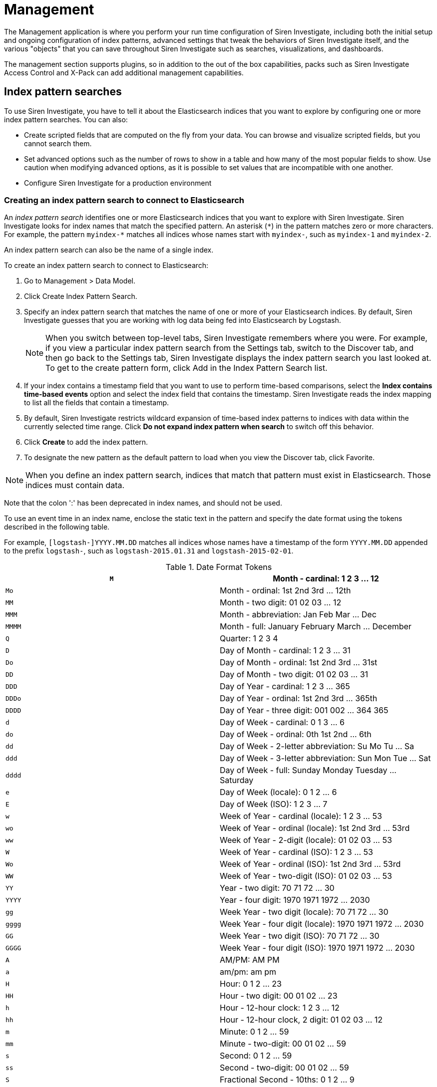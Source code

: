 :imagesdir: ../assets/images
= Management

The Management application is where you perform your run time
configuration of Siren Investigate, including both the initial setup and
ongoing configuration of index patterns, advanced settings that tweak
the behaviors of Siren Investigate itself, and the various "objects"
that you can save throughout Siren Investigate such as searches,
visualizations, and dashboards.

The management section supports plugins, so in addition to the out of
the box capabilities, packs such as Siren Investigate Access Control and
X-Pack can add additional management capabilities.


== Index pattern searches

To use Siren Investigate, you have to tell it about the Elasticsearch
indices that you want to explore by configuring one or more index
pattern searches. You can also:

* Create scripted fields that are computed on the fly from your data.
You can browse and visualize scripted fields, but you cannot search
them.
* Set advanced options such as the number of rows to show in a table and
how many of the most popular fields to show. Use caution when modifying
advanced options, as it is possible to set values that are incompatible
with one another.
* Configure Siren Investigate for a production environment

=== Creating an index pattern search to connect to Elasticsearch

An _index pattern search_ identifies one or more Elasticsearch indices
that you want to explore with Siren Investigate. Siren Investigate looks
for index names that match the specified pattern. An asterisk (`+*+`) in
the pattern matches zero or more characters. For example, the pattern
`+myindex-*+` matches all indices whose names start with `+myindex-+`,
such as `+myindex-1+` and `+myindex-2+`.

An index pattern search can also be the name of a single index.

To create an index pattern search to connect to Elasticsearch:

[arabic]
. Go to [.menuchoice]#Management > Data Model#.
. Click Create Index Pattern Search.
. Specify an index pattern search that matches the name of one or more
of your Elasticsearch indices. By default, Siren Investigate guesses
that you are working with log data being fed into Elasticsearch by
Logstash.
+
NOTE: When you switch between top-level tabs, Siren Investigate remembers
where you were. For example, if you view a particular index pattern
search from the Settings tab, switch to the Discover tab, and then go
back to the Settings tab, Siren Investigate displays the index pattern
search you last looked at. To get to the create pattern form, click Add
in the Index Pattern Search list.

. If your index contains a timestamp field that you want to use to
perform time-based comparisons, select the *Index contains time-based
events* option and select the index field that contains the timestamp.
Siren Investigate reads the index mapping to list all the fields that
contain a timestamp.
. By default, Siren Investigate restricts wildcard expansion of
time-based index patterns to indices with data within the currently
selected time range. Click *Do not expand index pattern when search* to
switch off this behavior.
. Click *Create* to add the index pattern.
. To designate the new pattern as the default pattern to load when you
view the Discover tab, click Favorite.

NOTE: When you define an index pattern search, indices that match that pattern
must exist in Elasticsearch. Those indices must contain data.

Note that the colon ':' has been deprecated in index names, and should
not be used.


To use an event time in an index name, enclose the static text in the
pattern and specify the date format using the tokens described in the
following table.

For example, `+[logstash-]YYYY.MM.DD+` matches all indices whose names
have a timestamp of the form `+YYYY.MM.DD+` appended to the prefix
`+logstash-+`, such as `+logstash-2015.01.31+` and
`+logstash-2015-02-01+`.

.Date Format Tokens
[cols=",",]
|===
|`+M+` |Month - cardinal: 1 2 3 … 12

|`+Mo+` |Month - ordinal: 1st 2nd 3rd … 12th

|`+MM+` |Month - two digit: 01 02 03 … 12

|`+MMM+` |Month - abbreviation: Jan Feb Mar … Dec

|`+MMMM+` |Month - full: January February March … December

|`+Q+` |Quarter: 1 2 3 4

|`+D+` |Day of Month - cardinal: 1 2 3 … 31

|`+Do+` |Day of Month - ordinal: 1st 2nd 3rd … 31st

|`+DD+` |Day of Month - two digit: 01 02 03 … 31

|`+DDD+` |Day of Year - cardinal: 1 2 3 … 365

|`+DDDo+` |Day of Year - ordinal: 1st 2nd 3rd … 365th

|`+DDDD+` |Day of Year - three digit: 001 002 … 364 365

|`+d+` |Day of Week - cardinal: 0 1 3 … 6

|`+do+` |Day of Week - ordinal: 0th 1st 2nd … 6th

|`+dd+` |Day of Week - 2-letter abbreviation: Su Mo Tu … Sa

|`+ddd+` |Day of Week - 3-letter abbreviation: Sun Mon Tue … Sat

|`+dddd+` |Day of Week - full: Sunday Monday Tuesday … Saturday

|`+e+` |Day of Week (locale): 0 1 2 … 6

|`+E+` |Day of Week (ISO): 1 2 3 … 7

|`+w+` |Week of Year - cardinal (locale): 1 2 3 … 53

|`+wo+` |Week of Year - ordinal (locale): 1st 2nd 3rd … 53rd

|`+ww+` |Week of Year - 2-digit (locale): 01 02 03 … 53

|`+W+` |Week of Year - cardinal (ISO): 1 2 3 … 53

|`+Wo+` |Week of Year - ordinal (ISO): 1st 2nd 3rd … 53rd

|`+WW+` |Week of Year - two-digit (ISO): 01 02 03 … 53

|`+YY+` |Year - two digit: 70 71 72 … 30

|`+YYYY+` |Year - four digit: 1970 1971 1972 … 2030

|`+gg+` |Week Year - two digit (locale): 70 71 72 … 30

|`+gggg+` |Week Year - four digit (locale): 1970 1971 1972 … 2030

|`+GG+` |Week Year - two digit (ISO): 70 71 72 … 30

|`+GGGG+` |Week Year - four digit (ISO): 1970 1971 1972 … 2030

|`+A+` |AM/PM: AM PM

|`+a+` |am/pm: am pm

|`+H+` |Hour: 0 1 2 … 23

|`+HH+` |Hour - two digit: 00 01 02 … 23

|`+h+` |Hour - 12-hour clock: 1 2 3 … 12

|`+hh+` |Hour - 12-hour clock, 2 digit: 01 02 03 … 12

|`+m+` |Minute: 0 1 2 … 59

|`+mm+` |Minute - two-digit: 00 01 02 … 59

|`+s+` |Second: 0 1 2 … 59

|`+ss+` |Second - two-digit: 00 01 02 … 59

|`+S+` |Fractional Second - 10ths: 0 1 2 … 9

|`+SS+` |Fractional Second - 100ths: 0 1 … 98 99

|`+SSS+` |Fractional Seconds - 1000ths: 0 1 … 998 999

|`+Z+` |Timezone - zero UTC offset (hh:mm format): -07:00 -06:00 -05:00
.. +07:00

|`+ZZ+` |Timezone - zero UTC offset (hhmm format): -0700 -0600 -0500 …
+0700

|`+X+` |Unix Timestamp: 1360013296

|`+x+` |Unix Millisecond Timestamp: 1360013296123
|===

=== Setting the default index pattern search

The default index pattern search is loaded automatically when you view
the Discover tab. Siren Investigate displays a star to the left of the
name of the default pattern in the Index Pattern Search list on
the [.menuchoice]#Management > Data Model# tab. The first pattern you
create is automatically designated as the default pattern.

To set a different default index pattern search:

[arabic]
. Go to [.menuchoice]#Management > Data Model#.
. Select the index pattern search you want to set as the default from
the list.
. Click Favorite.

NOTE: You can also manually set the default index pattern search in
[.menuchoice]#Management > Advanced Settings#.


=== Reloading the index fields list

When you add an index mapping, Siren Investigate automatically scans the
indices that match the pattern to display a list of the index fields.
You can reload the index fields list to pick up any newly-added fields.

Reloading the index fields list also resets Siren Investigate’s
popularity counters for the fields. The popularity counters keep track
of the fields you have used most often within Siren Investigate and are
used to sort fields within lists.

To reload the index fields list:

[arabic]
. Go to  [.menuchoice]#Management > Data Model#.
. Select an index pattern search from the list.
. Click Reload.

=== Removing an index pattern search

[arabic]
. Go to  [.menuchoice]#Management > Data Model#.
. Select the index pattern search you want to remove in the list.
. Click Delete.
. Confirm that you want to remove the index pattern search.


=== Cross cluster search

Elasticsearch supports the ability to run search and aggregation
requests across multiple clusters using a module called _cross cluster
search_.

NOTE: Siren Federate does not currently support cross cluster search.


To take advantage of cross cluster search, you must configure your
Elasticsearch clusters accordingly. Refer to the corresponding
https://www.elastic.co/guide/en/elasticsearch/reference/5.6/modules-cross-cluster-search.html[Elasticsearch
documentation] before attempting to use cross cluster search in Siren
Investigate.

After your Elasticsearch clusters are configured for cross cluster
search, you can create specific index patterns in Siren Investigate to
search across the clusters of your choosing. Using the same syntax that
you would use in a raw cross cluster search request in Elasticsearch,
create your index pattern in Siren Investigate with the convention
`+<cluster-names>:<pattern>+`.

For example, if you want to query logstash indices across two of the
Elasticsearch clusters that you set up for cross cluster search, which
were named `+cluster_one+` and `+cluster_two+`, you would use
`+cluster_one:logstash-*,cluster_two:logstash-*+` as your index pattern
in Siren Investigate.

Just like in raw search requests in Elasticsearch, you can use wildcards
in your cluster names to match any number of clusters, so if you wanted
to search logstash indices across any clusters named `+cluster_foo+`,
`+cluster_bar+`, and so on, you would use `+cluster_*:logstash-*+` as
your index pattern in Siren Investigate.

If you want to query across all Elasticsearch clusters that have been
configured for cross cluster search, then use a standalone wildcard for
your cluster name in your Siren Investigate index pattern:
`+*:logstash-*+`.

After an index pattern is configured using the cross cluster search
syntax, all searches and aggregations using that index pattern in Siren
Investigate take advantage of cross cluster search.



== Advanced settings for relations

From  [.menuchoice]#Management > Data Model#., click *Edit*
(image:image/15da06c5760c37.png[image]) to open the advanced settings
for each relation. Here you can set the maximum time spent by each join
task for that relation in milliseconds. After the timeout has expired,
the task passes the documents accumulated at that point on to the next
task.

This is a per-task time limit and as each join contains several tasks,
the overall response to the request can be a number of multiples of the
`+joinTaskTimeout+`.

As a semi-join, these documents will be filtered based on the presence
of a *non-empty* value for the `+join+` field in the other index pattern
in the relation.

The index pattern in question is then filtered by the values returned.

Setting the limit here to `+-1+` here sets the limit to the default
`+siren:joinTaskTimeout+` set in the *Advanced Settings* and setting the
limit to `+0+` here removes the limit entirely.


=== Join type

Siren Federate provides two types of join algorithms. The plugin tries
to pick the best algorithm for a given join automatically. However, you
can force the selection by choosing one of the available options:

* HASH_JOIN: Distributed join using hash join algorithm.
* BROADCAST_JOIN: Broadcast join.

A detailed description of each algorithm can be found in the
link:/document/preview/71728#UUID-c3dd12bd-07a3-f3a3-9bd5-df370568893f[Siren
Federate] plugin documentation.5. Siren Federate

[[UUID-3aa2ec89-f5a2-3127-acf8-3fe197028df1]]
== Datasources

For an overview of datasources, see
link:#UUID-0c844311-d945-8795-6219-2e817cadba1d[Siren Investigate
datasource configuration] and
link:#UUID-cd2dc2b4-9b06-42c3-3846-9cc9e627ec63[Legacy REST
datasources].


== Queries

For an overview of queries, see link:#[?xml_title].


== Templates

You can define templates to format the results of a query on an
link:#UUID-cd2dc2b4-9b06-42c3-3846-9cc9e627ec63[external datasource] and
the results of an Elasticsearch query in a
link:#UUID-c8b34217-c8bf-2cd2-34ec-708f21d3266d[Enhanced search results
visualization].

Siren Investigate supports three template engines:

* http://jade-lang.com/[jade]
* http://handlebarsjs.com/[handlebars]
* html-angular

There are four pre-defined templates:

* _kibi-json-jade_: this template presents the query results as a
pretty-printed JSON object using the _jade_ engine. This is useful to
test queries while writing them.
* _kibi-table-jade_: this template displays the query results in a
table, using the _jade_ engine.
* _kibi-table-handlebars_: like _kibi-table-jade_, using the
_handlebars_ engine instead.
* _kibi-html-angular_: this template for each document displays a panel
populated with all property values (Currently supported only in the
Enhanced search results visualization)

You can define your own custom template by clicking the _Settings /
Templates_ tab.

Then, pick the engine you prefer and write the template; to see a
preview, click *Save* and select a query from the list; depending on the
query you selected, the
link:#UUID-cd2dc2b4-9b06-42c3-3846-9cc9e627ec63[_EntityURI_] may need to
be set.

image:15da06c613eb0a.png[Query template editor]


== Managing fields

The fields for the index pattern are listed in a table. Click a column
header to sort the table by that column. Click *Controls* in the
rightmost column for a given field to edit the field’s properties. You
can manually set the field’s format from the *Format* box. Format
options vary based on the field’s type.

You can also set the field’s popularity value in the *Popularity* text
entry box to any desired value. Click *Update Field* to confirm your
changes or *Cancel* to return to the list of fields.

Siren Investigate has field formatters for the following field types:

* link:#UUID-c5f2da52-0ed3-aad2-dadf-ade61e23e5d6[Strings]
* link:#UUID-0ee80568-f50b-e154-d0a3-67c8ac525844[Dates]
* link:#UUID-b9a5c22a-1072-633b-5f86-dc0581afa0f2[Geopoints]
* link:#UUID-044c2cc0-9dd8-e543-910e-a8e2d864181b[Numbers]


=== String field formatters

String fields support the `+String+` and `+URL+` formatters.

The `+String+` field formatter can apply the following transformations
to the field’s contents:

* Convert to lowercase.
* Convert to uppercase.
* Convert to title case.
* Apply the short dots transformation, which replaces the content before
a `+.+` character with the first character of that content, as in the
following example:

[cols=",",]
|===
|*Original* |*Becomes*
|`+com.organizations.project.ClassName+` |`+c.o.p.ClassName+`
|===

The `+URL+` field formatter can take on the following types:

* The *Link* type turn the contents of the field into a URL.
* The *Image* type can be used to specify an image folder where a
specified image is located.

You can customize either type of URL field formats with templates. A
_URL template_ enables you to add specific values to a partial URL. Use
the string `+{{value}}+` to add the contents of the field to a fixed
URL.

For example, when:

* A field contains a user ID.
* That field uses the `+URL+` field formatter.
* The URI template is
`+http://company.net/profiles?user_id={­{value}­}+`.

The resulting URL replaces `+{{value}}+` with the user ID from the
field.

The `+{{value}}+` template string URL-encodes the contents of the field.
When a field encoded into a URL contains non-ASCII characters, these
characters are replaced with a `+%+` character and the appropriate
hexadecimal code. For example, field contents `+users/admin+` result in
the URL template adding `+users%2Fadmin+`.

When the formatter type is set to *Image*, the `+{{value}}+` template
string specifies the name of an image at the specified URI.

To pass unescaped values directly to the URL, use the `+{{rawValue}}+`
string.

A _Label Template_ enables you to specify a text string that displays
instead of the raw URL. You can use the `+{{value}}+` template string
normally in label templates. You can also use the `+{{url}}+` template
string to display the formatted URL.



=== Date field formatters

Date fields support the `+Date+`, `+Url+`, and `+String+` formatters.

The `+Date+` formatter enables you to choose the display format of date
stamps using the https://momentjs.com/[moment.js] standard format
definitions.

The `+String+` field formatter can apply the following transformations
to the field’s contents:

* Convert to lowercase
* Convert to uppercase
* Convert to title case
* Apply the short dots transformation, which replaces the content before
a `+.+` character with the first character of that content, as in the
following example:

[cols=",",]
|===
|*Original* |*Becomes*
|`+com.organizations.project.ClassName+` |`+c.o.p.ClassName+`
|===

The `+URL+` field formatter can take on the following types:

* The *Link* type turn the contents of the field into a URL.
* The *Image* type can be used to specify an image folder where a
specified image is located.

You can customize either type of URL field formats with templates. A
_URL template_ enables you to add specific values to a partial URL. Use
the string `+{{value}}+` to add the contents of the field to a fixed
URL.

For example, when:

* A field contains a user ID.
* That field uses the `+URL+` field formatter.
* The URI template is
`+http://company.net/profiles?user_id={­{value}­}+`.

The resulting URL replaces `+{{value}}+` with the user ID from the
field.

The `+{{value}}+` template string URL-encodes the contents of the field.
When a field encoded into a URL contains non-ASCII characters, these
characters are replaced with a `+%+` character and the appropriate
hexadecimal code. For example, field contents `+users/admin+` result in
the URL template adding `+users%2Fadmin+`.

When the formatter type is set to *Image*, the `+{{value}}+` template
string specifies the name of an image at the specified URI.

To pass unescaped values directly to the URL, use the `+{{rawValue}}+`
string.

A _Label Template_ enables you to specify a text string that displays
instead of the raw URL. You can use the `+{{value}}+` template string
normally in label templates. You can also use the `+{{url}}+` template
string to display the formatted URL.


=== Geographic point field formatters

Geographic point fields support the `+String+` formatter.

The `+String+` field formatter can apply the following transformations
to the field’s contents:

* Convert to lowercase
* Convert to uppercase
* Convert to title case
* Apply the short dots transformation, which replaces the content before
a `+.+` character with the first character of that content, as in the
following example:

[cols=",",]
|===
|*Original* |*Becomes*
|`+com.organizations.project.ClassName+` |`+c.o.p.ClassName+`
|===


=== Numeric field formatters

Numeric fields support the `+URL+`, `+Bytes+`, `+Duration+`, `+Number+`,
`+Percentage+`, `+String+`, and `+Color+` formatters.

The `+URL+` field formatter can take on the following types:

* The *Link* type turn the contents of the field into a URL.
* The *Image* type can be used to specify an image folder where a
specified image is located.

You can customize either type of URL field formats with templates. A
_URL template_ enables you to add specific values to a partial URL. Use
the string `+{{value}}+` to add the contents of the field to a fixed
URL.

For example, when:

* A field contains a user ID
* That field uses the `+URL+` field formatter
* The URI template is
`+http://company.net/profiles?user_id={­{value}­}+`

The resulting URL replaces `+{{value}}+` with the user ID from the
field.

The `+{{value}}+` template string URL-encodes the contents of the field.
When a field encoded into a URL contains non-ASCII characters, these
characters are replaced with a `+%+` character and the appropriate
hexadecimal code. For example, field contents `+users/admin+` result in
the URL template adding `+users%2Fadmin+`.

When the formatter type is set to *Image*, the `+{{value}}+` template
string specifies the name of an image at the specified URI.

To pass unescaped values directly to the URL, use the `+{{rawValue}}+`
string.

A _Label Template_ enables you to specify a text string that displays
instead of the raw URL. You can use the `+{{value}}+` template string
normally in label templates. You can also use the `+{{url}}+` template
string to display the formatted URL.

The `+String+` field formatter can apply the following transformations
to the field’s contents:

* Convert to lowercase
* Convert to uppercase
* Convert to title case
* Apply the short dots transformation, which replaces the content before
a `+.+` character with the first character of that content, as in the
following example:

[cols=",",]
|===
|*Original* |*Becomes*
|`+com.organizations.project.ClassName+` |`+c.o.p.ClassName+`
|===

The `+Duration+` field formatter can display the numeric value of a
field in the following increments:

* Picoseconds
* Nanoseconds
* Microseconds
* Milliseconds
* Seconds
* Minutes
* Hours
* Days
* Weeks
* Months
* Years

You can specify these increments with up to 20 decimal places for both
input and output formats. The default number of decimals for the Number
format is 3, i.e. 0,0.[000]. If there are values smaller than this, but
larger than 1e-7, they will be rounded to 0. The fix is to change the
Numeral.js format pattern to: 0,0.[0000000]

The `+Color+` field formatter enables you to specify colors with
specific ranges of values for a numeric field.

When you select the `+Color+` field formatter, Siren Investigate
displays the *Range*, *Font Color*, *Background Color*, and *Example*
fields.

Click *Add Color* to add a range of values to associate with a
particular color. You can click in the *Font Color* and *Background
Color* fields to display a color picker. You can also enter a specific
hex code value in the field. The effect of your current color choices
are displayed in the *Example* field.

image:15da06c6145780.png[image]

The `+Bytes+`, `+Number+`, and `+Percentage+` formatters enable you to
choose the display formats of numbers in this field using the
https://adamwdraper.github.io/Numeral-js/[numeral.js] standard format
definitions.


=== Scripted fields

Scripted fields compute data on the fly from the data in your
Elasticsearch indices. Scripted field data is shown on the Discover tab
as part of the document data, and you can use scripted fields in your
visualizations. Scripted field values are computed at query time so they
are not indexed and cannot be searched. Note that Siren Investigate
cannot query scripted fields.

CAUTION: Computing data on the fly with scripted fields can be very resource
intensive and can have a direct impact on Siren Investigate’s
performance. Keep in mind that there’s no built-in validation of a
scripted field. If your scripts are buggy, you will get exceptions
whenever you try to view the dynamically generated data.


When you define a scripted field in Siren Investigate, you have a choice
of scripting languages. Starting with 5.0, the default options are
https://www.elastic.co/guide/en/elasticsearch/reference/5.6/modules-scripting-expression.html[Lucene
expressions] and
https://www.elastic.co/guide/en/elasticsearch/reference/5.6/modules-scripting-painless.html[Painless].
While you can use other scripting languages if you enable dynamic
scripting for them in Elasticsearch, this is not recommended because
they cannot be sufficiently
https://www.elastic.co/guide/en/elasticsearch/reference/5.6/modules-scripting-security.html[sandboxed].

NOTE: Use of Groovy, Javascript, and Python scripting is deprecated starting
in Elasticsearch 5.0, and support for those scripting languages will be
removed in the future.


You can reference any single value numeric field in your expressions,
for example:

....
doc['field_name'].value
....

For more background on scripted fields and additional examples, refer to
https://www.elastic.co/blog/using-painless-kibana-scripted-fields[Using
Painless in Kibana scripted fields].

*Creating a scripted field*

[arabic]
. Go to *Settings > Indices*.
. Select the index pattern you want to add a scripted field to.
. Go to the pattern’s *Scripted Fields* tab.
. Click *Add Scripted Field*.
. Enter a name for the scripted field.
. Enter the expression that you want to use to compute a value on the
fly from your index data.
. Click *Save Scripted Field*.

For more information about scripted fields in Elasticsearch, see
https://www.elastic.co/guide/en/elasticsearch/reference/5.6/modules-scripting.html[Scripting].

*Modifying a scripted field*

[arabic]
. Go to *Settings > Indices*
. Click *Edit* for the scripted field you want to change.
. Make your changes and then click *Save Scripted Field* to update the
field.

*Deleting a scripted field*

[arabic]
. Go to *Settings > Indices*.
. Click *Delete* for the scripted field you want to remove.
. Confirm that you really want to remove the field.


=== Setting advanced options

The *Advanced Settings* page enables you to directly edit settings that
control the behavior of the Siren Investigate application. For example,
you can change the format used to display dates, specify the default
index pattern, and set the precision for displayed decimal values.

[arabic]
. Go to [.menuchoice]#Management > Advanced Settings#.
. Click *Edit* for the option you want to modify.
. Enter a new value for the option.
. Click *Save*.

WARNING: Modifying the following settings can significantly affect Siren
Investigate’s performance and cause problems that are difficult to
diagnose. Setting a property’s value to a blank field will revert to the
default behavior, which may not be compatible with other configuration
settings. Deleting a custom setting removes it from Siren Investigate
permanently.


.Common settings
[cols=",,",options="header",]
|===
|Name |Description |Example
|`+sentinl:experimental+` |Enable experimental features in Siren Alert.
|`+false+`

|`+query:queryString:options+`
|https://www.elastic.co/guide/en/elasticsearch/reference/current/query-dsl-query-string-query.html[Options]
for the Lucene query string parser. |`+{ "analyze_wildcard": true }+`

|`+sort:options+`
|https://www.elastic.co/guide/en/elasticsearch/reference/current/search-request-sort.html[Options]
for the Elasticsearch
https://www.elastic.co/guide/en/elasticsearch/reference/5.6/search-request-sort.html[sort]
parameter. |`+{ "unmapped_type": "boolean" }+`

|`+dateFormat+` |The
http://momentjs.com/docs/#/displaying/format/[format] to use for
displaying formatted dates. |`+DD/MM/YYYY+`

|`+dateFormat:tz+` |The timezone that Siren Investigate uses. The
default value of `+Browser+` uses the timezone detected by the browser.
|`+Browser+`

|`+dateFormat:scaled+` |These values define the format used to render
ordered time-based data. Formatted timestamps must adapt to the interval
between measurements. Keys are
http://en.wikipedia.org/wiki/ISO_8601#Time_intervals[ISO8601 intervals].
|`+[ ["", "HH:mm:ss.SSS"], ["PT1S", "HH:mm:ss"], ["PT1M", "HH:mm"], ["PT1H", "YYYY-MM-DD HH:mm"], ["P1DT", "YYYY-MM-DD"], ["P1YT", "YYYY"] ] +`

|`+dateFormat:dow+` |This property defines what day weeks should start
on. |`+Sunday+`

|`+defaultIndex+` |Default is `+null+`. This property specifies the
default index. |`+index-pattern:company +`

|`+defaultColumns+` |Default is `+_source+`. Defines the columns that
appear by default on the Discover page. |`+_source+`

|`+metaFields+` |An array of fields outside of `+_source+`. Siren
Investigate merges these fields into the document when displaying the
document. |`+_source, _id, _type, _index, _score+`

|`+discover:sampleSize+` |The number of rows to show in the Discover
table. |`+50+`

|`+discover:aggs:terms:size+` |Determines how many terms will be
visualized when clicking the "visualize" button, in the field boxes, in
the discover sidebar. The default value is `+20+`. |`+20+`

|`+doc_table:highlight+` |Highlight results in Discover and Saved
Searches Dashboard. Highlighting makes request slow when working on big
documents. Set this property to `+false+` to switch off highlighting.
|`+true+`

|`+doc_table:highlight:all_fields+` |Improves highlighting by using a
separate `+highlight_query+` that uses `+all_fields+` mode on
`+query_string+` queries. Set to `+false+` if you are using a
`+default_field+` in your index. |`+true+`

|`+courier:maxSegmentCount+` |Siren Investigate splits requests in the
Discover page into segments to limit the size of requests sent to the
Elasticsearch cluster. This setting constrains the length of the segment
list. Long segment lists can significantly increase request processing
time. |`+30+`

|`+courier:ignoreFilterIfFieldNotInIndex+` |Set this property to
`+true+` to skip filters that apply to fields that do not exist in a
visualization’s index. Useful when dashboards consist of visualizations
from multiple index patterns. |`+false+`

|`+fields:popularLimit+` |This setting governs how many of the top most
popular fields are shown. |`+10+`

|`+histogram:barTarget+` |When date histograms use the `+auto+`
interval, Siren Investigate attempts to generate this number of bars.
|`+50+`

|`+histogram:maxBars+` |Date histograms are not generated with more bars
than the value of this property, scaling values when necessary. |`+100+`

|`+visualization:tileMap:maxPrecision+` |The maximum geohash precision
displayed on tile maps: 7 is high, 10 is very high, 12 is the maximum.
https://www.elastic.co/guide/en/elasticsearch/reference/5.6/search-aggregations-bucket-geohashgrid-aggregation.html#_cell_dimensions_at_the_equator[Explanation
of cell dimensions]. |`+7+`

|`+visualization:tileMap:WMSdefaults+` |Default
http://leafletjs.com/reference.html#tilelayer-wms[properties] for the
WMS map server support in the coordinate map.
|`+{ "enabled": false, "url": "https://basemap.nationalmap.gov/arcgis/services/USGSTopo/MapServer/WMSServer", "options": { "version": "1.3.0", "layers": "0", "format": "image/png", "transparent": true, "attribution": "Maps provided by USGS", "styles": "" } }+`

|`+visualization:regionmap:showWarnings+` |Whether the region map shows
a warning when terms cannot be joined to a shape on the map. |`+true+`

|`+visualization:colorMapping+` |Maps values to specified colors within
visualizations. |`+{"Count":"#6eadc1"}+`

|`+visualization:loadingDelay+` |Time to wait before dimming
visualizations during query. |`+2s+`

|`+visualization:dimmingOpacity+` |When part of a visualization is
highlighted, by moving the mouse pointer over it for example, this is
the opacity applied to the other elements. A higher number means other
elements will be less opaque. |`+0.5+`

|`+csv:separator+` |A string that serves as the separator for exported
values. |`+,+`

|`+csv:quoteValues+` |Set this property to `+true+` to quote exported
values. |`+true+`

|`+history:limit+` |In fields that have history, such as query inputs,
the value of this property limits how many recent values are shown.
|`+10+`

|`+shortDots:enable+` |Set this property to `+true+` to shorten long
field names in visualizations. For example, instead of `+foo.bar.baz+`,
show `+f.b.baz+`. |`+false+`

|`+truncate:maxHeight+` |This property specifies the maximum height that
a cell occupies in a table. A value of 0 switches off truncation.
|`+115+`

|`+indexPattern:fieldMapping:lookBack+` |The value of this property sets
the number of recent matching patterns to query the field mapping for
index patterns with names that contain timestamps. |`+5+`

|`+format:defaultTypeMap+` |A map of the default format name for each
field type. Field types that are not explicitly mentioned use
"_default_".
|`+{ "ip": { "id": "ip", "params": {} }, "date": { "id": "date", "params": {} }, "number": { "id": "number", "params": {} }, "boolean": { "id": "boolean", "params": {} }, "_source": { "id": "_source", "params": {} }, "_default_": { "id": "string", "params": {} } }+`

|`+format:number:defaultPattern+` |Default http://numeraljs.com/[numeral
format] for the "number" format. |`+0,0.[000]+`

|`+format:bytes:defaultPattern+` |Default http://numeraljs.com/[numeral
format]  numeral format for the "bytes" format. |`+0,0.[000]b+`

|`+format:percent:defaultPattern+`
|Default http://numeraljs.com/[numeral format]  numeral format for the
"percent" format. |`+0,0.[000]%+`

|`+format:currency:defaultPattern+`
|Default http://numeraljs.com/[numeral format]  numeral format for the
"currency" format. |`+($0,0.[00])+`

|`+savedObjects:perPage+` |The number of objects shown on each page of
the list of saved objects. The default value is 5. |`+5+`

|`+savedObjects:listingLimit+` |Number of objects to fetch for the
listing pages. |`+1000+`

|`+timepicker:timeDefaults+` |The default time filter selection.
|`+{ "from": "now-15m", "to": "now", "mode": "quick" }+`

|`+timepicker:refreshIntervalDefaults+` |The time filter’s default
refresh interval. |`+{ "display": "Off", "pause": false, "value": 0 }+`

|`+dashboard:defaultDarkTheme+` |Set this property to `+true+` to make
new dashboards use the dark theme by default. |`+false+`

|`+filters:pinnedByDefault+` |Set this property to `+true+` to make
filters have a global state by default. |`+false+`

|`+filterEditor:suggestValues+` |Set this property to `+true+` to have
the filter editor suggest values for fields, instead of providing only a
text input. This may result in heavy queries to Elasticsearch.
|`+false+`

|`+notifications:banner+` |You can specify a custom banner to display
temporary notices to all users. This field supports link:#[Markdown]. |

|`+notifications:lifetime:banner+` |Specifies the duration in
milliseconds for banner notification displays. The default value is
3000000. Set this field to `+Infinity+` to switch off banner
notifications. |`+3000000+`

|`+notifications:lifetime:error+` |Specifies the duration in
milliseconds for error notification displays. The default value is
300000. Set this field to `+Infinity+` to switch off error
notifications. |`+300000+`

|`+notifications:lifetime:warning+` |Specifies the duration in
milliseconds for warning notification displays. The default value is
10000. Set this field to `+Infinity+` to switch off warning
notifications. |`+10000+`

|`+notifications:lifetime:info+` |Specifies the duration in milliseconds
for information notification displays. The default value is 5000. Set
this field to `+Infinity+` to switch off information notifications.
|`+5000+`

|`+metrics:max_buckets+` |The maximum numbers of buckets that cannot be
exceeded. For example, this can arise when the user selects a short
interval like (for example 1s) for a long time period (for example 1
year). |`+2000+`

|`+state:storeInSessionStorage+` |[experimental] Siren Investigate
tracks UI state in the URL, which can lead to problems when there is a
lot of information there and the URL gets very long. Enabling this will
store parts of the state in your browser session instead, to keep the
URL shorter. |`+true+`

|`+indexPattern:placeholder+` |The placeholder for the field "Index name
or pattern" in the "Settings > Indices" tab. |`+logstash-*+`

|`+context:defaultSize+` |The number of surrounding entries to show in
the context view. |`+5+`

|`+context:step+` |The step size to increment or decrement the context
size by. |`+5+`

|`+context:tieBreakerFields+` |A comma-separated list of fields to use
for tie breaking between documents that have the same timestamp value.
From this list the first field that is present and sortable in the
current index pattern is used. |`+_doc+`

|`+timelion:showTutorial+` |Set this property to `+true+` to show the
Timelion tutorial to users when they first open Timelion. |`+false+`

|`+timelion:es.timefield+` |Default field containing a timestamp when
using the `+.es()+` query. |`+@timestamp+`

|`+timelion:es.default_index+` |Default index when using the `+.es()+`
query. |`+_all+`

|`+timelion:target_buckets+` |Used for calculating automatic intervals
in visualizations, this is the number of buckets to try to represent.
|`+200+`

|`+timelion:max_buckets+` |Used for calculating automatic intervals in
visualizations, this is the maximum number of buckets to represent.
|`+2000+`

|`+timelion:default_columns+` |The default number of columns to use on a
Timelion sheet. |`+2+`

|`+timelion:default_rows+` |The default number of rows to use on a
Timelion sheet. |`+2+`

|`+timelion:graphite.url+` |[experimental] Used with graphite queries,
this it the URL of your host
|`+https://www.hostedgraphite.com/UID/ACCESS_KEY/graphite +`

|`+timelion:quandl.key+` |[experimental] Used with quandl queries, this
is your API key from www.quandl.com |`+someKeyHere +`
|===

.Siren Investigate settings
[cols=",,",options="header",]
|===
|Name |Description |Example
|`+siren:timePrecision+` |Set to generate time filters with certain
precision; possible values are: y, M, w, d, h, m, s, ms. It is set to m
(minute) by default, to make the best use of Federate cache on
time-based data. However, if the data is updated live and better
precision is needed, it can be set to s (second) or ms (millisecond).
|`+s+`

|`+siren:joinTaskTimeout+`
|link:#UUID-92caeebf-3885-6a59-3692-1700f928f195[Default timeout] for
join task in milliseconds. Join tasks will return the results gathered
at that point when the timeout expires. Set to 0 to disable the global
timeout. Can be overwritten per relation in each relation's advanced
options in the relational panel. |`+0+`

|`+siren:panel_vertical_size+` |Set to change the default vertical panel
size. |`+3+`

|`+siren:vertical_grid_resolution+` |Set to change vertical grid
resolution. |`+100+`

|`+siren:enableAllRelBtnCounts+` |Enable counts on all relational
buttons. |`+true+`

|`+siren:defaultDashboardld+` |The dashboard that is displayed when
clicking the Dashboard tab for the first time. |`+null+`

|`+siren:excludedIndices+` |Indices to exclude.
|`+.kibi*,.siren*,.searchguard,.security,.monitoring*,watcher_alarms-*+`

|`+siren:graphUseWebGl+` |Set to false to switch off WebGL rendering.
|`+true+`

|`+siren:graphStatesLimit+` |Set how many undo/redo steps you want to
maintain in memory |`+10+`

|`+siren:graphExpansionLimit+` |Limit the number of elements to retrieve
during the graph expansion. |`+500+`

|`+siren:graphRelationFetchLimit+` |Limit the number of relations to
retrieve after the graph expansion. |`+2500+`

|`+siren:graphMaxConcurrentCalls+` |Limit the number of concurrent calls
done by the Graph Browser. |`+15+`

|`+siren:countFetchingStrategyDashboards+` |Strategy used to fetch the
counts for dashboards.
|`+{ "name": "default", "batchSize": 2, "retryOnError": 1, "parallelRequests": 1 }+`

|`+siren:countFetchingStrategyRelationalFilters+` |Strategy used to
fetch the counts for relational filters.
|`+{ "name": "default", "batchSize": 2, "retryOnError": 1, "parallelRequests": 1 }+`

|`+siren:showVisualizationIndexPatternLinks+` |Show links to connect
visualizations to index patterns as well as saved searches. |`+false+`

|`+siren:showIntroVideos+` |Enable introductory videos. |`+true+`

|`+siren:elasticsearch:searchErrorTrace+` |Return stack_trace in search
or msearch error responses if true. |`+true+`

|`+siren:autoRelations:shardTimeout+` |Milliseconds reserved for
computing a single Fingerprints/Relations Wizard request. Requests will
return the results gathered at that point when the timeout expires,
possibly leading to suboptimal overall results. It does not apply to
virtual indices. |`+5000+`
|===


=== Managing saved searches, visualizations, and dashboards

You can view, edit, and remove saved searches, visualizations, and
dashboards from *Settings > Objects*. You can also export or import sets
of searches, visualizations, and dashboards.

Viewing a saved object displays the selected item in the *Discover*,
*Visualize*, or *Dashboard* page. To view a saved object:

[arabic]
. Go to [.menuchoice]#Management > Saved O#.
. Select the object you want to view.
. Click the *View* button.

Editing a saved object enables you to directly modify the object
definition. You can change the name of the object, add a description,
and modify the JSON that defines the object’s properties.

If you attempt to access an object whose index has been removed, Siren
Investigate displays its Edit Object page. You can:

* Recreate the index so you can continue using the object.
* Remove the object and recreate it using a different index.
* Change the index name referenced in the object’s
`+kibanaSavedObjectMeta.searchSourceJSON+` to point to an existing index
pattern. This is useful if the index you were working with has been
renamed.

CAUTION: No validation is performed for object properties. Submitting invalid
changes will render the object unusable. Generally, you should use the
*Discover*, *Visualize*, or *Dashboard* pages to create new objects
instead of directly editing existing ones.


To edit a saved object:

[arabic]
. Go to [.menuchoice]#Management > Saved Objects#.
. Select the object you want to edit.
. Click the *Edit* button.
. Make your changes to the object definition.
. Click the *Save Object* button.

To remove a saved object:

[arabic]
. Go to [.menuchoice]#Management > Saved Objects#.
. Select the object you want to remove.
. Click *Delete*.
. Confirm that you really want to remove the object.

To export a set of objects:

[arabic]
. Go to [.menuchoice]#Management > Saved Objects#.
. Select the type of object you want to export. You can export a set of
dashboards, searches, or visualizations.
. Click the selection box for the objects you want to export, or click
the *Select All* box.
. Click *Export* to select a location to write the exported JSON.

NOTE: Exported dashboards do not include their associated index patterns.
Re-create the index patterns manually before importing saved dashboards
to a Siren Investigate instance running on another Elasticsearch
cluster.


To import a set of objects:

[arabic]
. Go to [.menuchoice]#Management > Saved Objects#.
. Click *Import* to navigate to the JSON file representing the set of
objects to import.
. Click *Open* after selecting the JSON file.
. If any objects in the set would overwrite objects already present in
Siren Investigate, confirm the action.



=== Adding custom icon packs

This document provides the steps how SVG images are imported as icons
into Siren Investigate. This document assumes that the user is familiar
with the use of command line tools on either Linux, MAC or Windows
operating systems.

NOTE: FontCustom installation requires that you are familiar with the command
line tools for the operating system being used.


*Step 1: Installing FontCustom*

https://github.com/FontCustom/fontcustom[FontCustom] is a utility that
creates cross-browser fonts from SVG images through the command line.
The GitHub repository provides the
https://github.com/FontCustom/fontcustom#installation[installation
instructions] for Linux, MacOS, and Windows. Please install FontCustom
before moving to the next step.

*Step 2: Creating an icon pack*

An icon pack is a folder of icon files that can be uploaded to Siren
Investigate to use as custom icons.

Once you have installed FontCustom, go to the folder containg the SVG
images and run the following command on the command line:

`+fontcustom compile --name 'my-font-family' --selector=.my-icon-{{glyph}}+`

* The --name flag defines the font-family name
* The --selector flag defines the icon prefix

IMPORTANT: Ensure that both of these flags are unique every time an icon pack is
created. In this example, `+.my-icon-+` is the prefix (note the dot),
while `+{{glyph}}+` is the placeholder for the icon name. Please keep
the dot and placeholder as shown – the FontCustom utility will raise an
error if this is not done.


After running the command (ensuring that the conditions of unique flags
and placeholder are met), the output should look something like this:

image:15da06c6149dce.png[image]

The icon pack has been created in the same folder. The name of the
folder will be the same as the `+--name+` flag used in the command. Do
not change any of the files in this folder. Create a .zip file of the
folder to upload to Investigate.

*Step 3: Uploading the icon pack*

Go to Management Icon Packs Import and select the .zip file created in
the last step. The upload once successful will show the list of uploaded
icon packs.

image:15da06c614e28d.png[image]

TIP: If you need to delete an icon pack, click its bin icon.


*Step 4: Using the custom icons*

You can search for the icons using their names or the prefix used when
the icon pack was created. In this example, a custom snowman icon was
uploaded. To use this icon, you go to Data Model and, in the Icon text
box, search for “snowman” (or your icon name), select the icon, and
click Save.

image:15da06c6152ee9.png[image]

Once selected and saved, the icons are displayed wherever the data model
is used across the application. The following two screenshots show the
snowman icon being used in the Graph Browser and the Data Model Graph,
respectively.

image:15da06c6155a82.png[image]

image:15da06c615c571.png[image]
